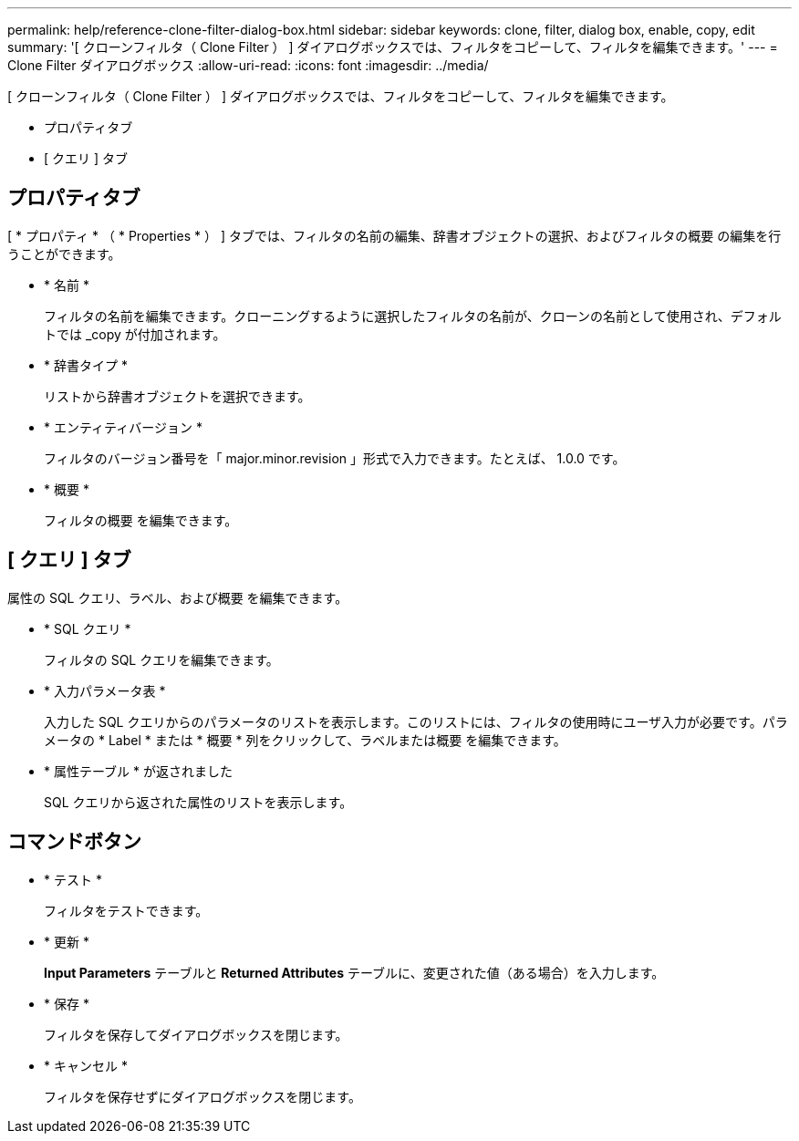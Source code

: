 ---
permalink: help/reference-clone-filter-dialog-box.html 
sidebar: sidebar 
keywords: clone, filter, dialog box, enable, copy, edit 
summary: '[ クローンフィルタ（ Clone Filter ） ] ダイアログボックスでは、フィルタをコピーして、フィルタを編集できます。' 
---
= Clone Filter ダイアログボックス
:allow-uri-read: 
:icons: font
:imagesdir: ../media/


[role="lead"]
[ クローンフィルタ（ Clone Filter ） ] ダイアログボックスでは、フィルタをコピーして、フィルタを編集できます。

* プロパティタブ
* [ クエリ ] タブ




== プロパティタブ

[ * プロパティ * （ * Properties * ） ] タブでは、フィルタの名前の編集、辞書オブジェクトの選択、およびフィルタの概要 の編集を行うことができます。

* * 名前 *
+
フィルタの名前を編集できます。クローニングするように選択したフィルタの名前が、クローンの名前として使用され、デフォルトでは _copy が付加されます。

* * 辞書タイプ *
+
リストから辞書オブジェクトを選択できます。

* * エンティティバージョン *
+
フィルタのバージョン番号を「 major.minor.revision 」形式で入力できます。たとえば、 1.0.0 です。

* * 概要 *
+
フィルタの概要 を編集できます。





== [ クエリ ] タブ

属性の SQL クエリ、ラベル、および概要 を編集できます。

* * SQL クエリ *
+
フィルタの SQL クエリを編集できます。

* * 入力パラメータ表 *
+
入力した SQL クエリからのパラメータのリストを表示します。このリストには、フィルタの使用時にユーザ入力が必要です。パラメータの * Label * または * 概要 * 列をクリックして、ラベルまたは概要 を編集できます。

* * 属性テーブル * が返されました
+
SQL クエリから返された属性のリストを表示します。





== コマンドボタン

* * テスト *
+
フィルタをテストできます。

* * 更新 *
+
*Input Parameters* テーブルと *Returned Attributes* テーブルに、変更された値（ある場合）を入力します。

* * 保存 *
+
フィルタを保存してダイアログボックスを閉じます。

* * キャンセル *
+
フィルタを保存せずにダイアログボックスを閉じます。


